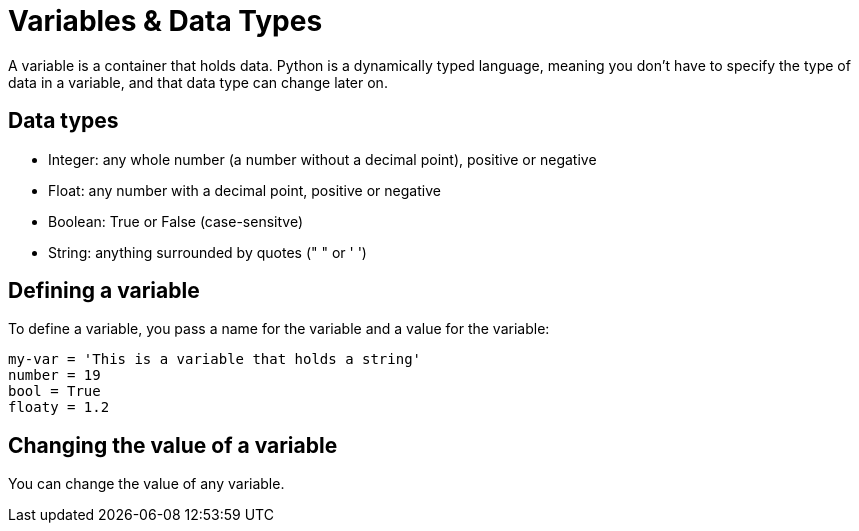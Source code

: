 = Variables & Data Types

A variable is a container that holds data. Python is a dynamically typed language, meaning you don't have to specify the type of data in a variable, and that data type can change later on.

== Data types
* Integer: any whole number (a number without a decimal point), positive or negative
* Float: any number with a decimal point, positive or negative
* Boolean: True or False (case-sensitve) 
* String: anything surrounded by quotes (" " or ' ')

== Defining a variable
To define a variable, you pass a name for the variable and a value for the variable:
[,python]
----
my-var = 'This is a variable that holds a string'
number = 19
bool = True
floaty = 1.2
----

== Changing the value of a variable
You can change the value of any variable.

